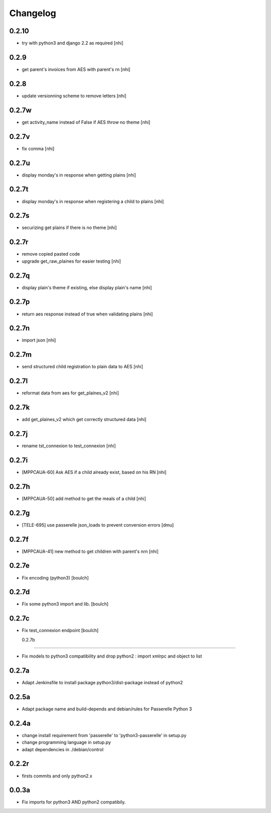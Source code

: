 Changelog
=========

0.2.10
-----------------
- try with python3 and django 2.2 as required
  [nhi]

0.2.9
-----------------
- get parent's invoices from AES with parent's rn
  [nhi]

0.2.8
-----------------
- update versionning scheme to remove letters
  [nhi]

0.2.7w
-----------------
- get activity_name instead of False if AES throw no theme
  [nhi]


0.2.7v
-----------------
- fix comma
  [nhi]

0.2.7u
-----------------
- display monday's in response when getting plains
  [nhi]

0.2.7t
-----------------
- display monday's in response when registering a child to plains
  [nhi]
  
0.2.7s
-----------------
- securizing get plains if there is no theme
  [nhi]

0.2.7r
-----------------
- remove copied pasted code
- upgrade get_raw_plaines for easier testing
  [nhi]

0.2.7q
-----------------
- display plain's theme if existing, else display plain's name
  [nhi]

0.2.7p
-----------------
- return aes response instead of true when validating plains
  [nhi]

0.2.7n
-----------------
- import json
  [nhi]

0.2.7m
------------------
- send structured child registration to plain data to AES
  [nhi]

0.2.7l
------------------
- reformat data from aes for get_plaines_v2
  [nhi]

0.2.7k
------------------
- add get_plaines_v2 which get correctly structured data
  [nhi]

0.2.7j
------------------
- rename tst_connexion to test_connexion
  [nhi]

0.2.7i
------------------
- [MPPCAUA-60] Ask AES if a child already exist, based on his RN
  [nhi]

0.2.7h
------------------
- [MPPCAUA-50] add method to get the meals of a child
  [nhi]

0.2.7g
------------------
- [TELE-695] use passerelle json_loads to prevent conversion errors
  [dmu]

0.2.7f
------------------

- [MPPCAUA-41] new method to get children with parent's nrn
  [nhi]

0.2.7e
------------------

- Fix encoding (python3)
  [boulch]

0.2.7d
------------------

- Fix some python3 import and lib.
  [boulch]

0.2.7c
------------------

- Fix test_connexion endpoint
  [boulch]

  0.2.7b
------------------

- Fix models to python3 compatibility and drop python2 : import xmlrpc and object to list

0.2.7a
------------------

- Adapt Jenkinsfile to install package python3/dist-package instead of python2

0.2.5a
------------------

- Adapt package name and build-depends and debian/rules for Passerelle Python 3

0.2.4a
------------------

- change install requirement from 'passerelle' to 'python3-passerelle' in setup.py
- change programming language in setup.py
- adapt dependencies in ./debian/control

0.2.2r
------------------

- firsts commits and only python2.x


0.0.3a
------------------

- Fix imports for python3 AND python2 compatibily.
